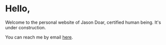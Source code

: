 * Hello,

Welcome to the personal website of Jason Doar, certified human being. It's under construction.

# ![pictured: wanderer above the sea of fog](https://lh3.googleusercontent.com/HLkKmEp5SrWN-9HimRCzZzcIks-SBN7Oq3-pADKOkjWpZHY8xSGirQJ5NCnL-kHPVovJzEplZLGjYs6HRcseIfFPFWI3bbNevxaDXAj7piFsAWXjlETNB1GNYKYo7cWzzCcZuY6MwpHgQjxMipr5DXZDPu5qSkZUjZ6wCx97-Z_WHk1y0gRzZG1kmxILcB1lYUvJClDAgqgR_ILg1RTTKnnPkJVKHloM4UVA_C827GFsaHvWwk9e4-0s_NzQ_sL_DLT9M3CDuPPukwdtWboyy8HwSJIWvUH2mb6uhiKilRCEvIeX96Wrd68Zck76uk84pwirE6A34IcnF9As6EEUgtg6kvC0zG9drwb0__RYhNcdNBesihuF5iVvpfgLBlYY3YCXbtRxV_24LMNFDh7T8ruvy8Qn4x3b24uvQOshfGasAV0k7lSV2lFlN_814OhK0Z84H1p88QwYeuBHtO8-NyfWxGy48mS8yyL-qwrmZJ37rDawmvbTUKMX_wVwbaeAcVeNARejc-i1pIWawSEFL_LVjNPtfmw_R_CP3O87juiudntWvluFELXVuIgsXQcqJjGlZYLdtnYPmP0ZNKju-172BMHUoaoAYC7QfvncYStpoZ_-18ynEleY1i1hcgm6HIJkKbt7J6KpbiBxn9sKpoSwuhLbv5xUAfrFCEc55S_qCY_n2VC9f24Mt1A1j9YWuyswK6Z2W5BOILPM1ndkLm5ikWqDd7y3mDBiVtSGb7p1FDLmoHieQgDHZ6cBvMcljWMtQvFfgE4phjMuHY-2KbzWmdjzh3Zjl_ypZ1zHg_TQloy-j07E8ZJ5g5Mgw1bWSfaeSJQ=w1423-h1067-no?authuser=0)

[[https://imgur.com/KNycrYc.jpg]]

# <!---
# A little [about](about.html) me: I live at home with my lovely soon-to-be wife and our two very excellent [cats](cats.html). I have several vaguely interrelated [hobbies](hobby.html) and interests, mostly involving [pretty lights and flashing colors](feedbackfeedingback.html). During the day I work at the [lamp factory](lamp_factory.html). Sometimes I go [outside](outside.html).
# --->

You can reach me by email [[mailto:jbdoar@gmail.com][here]].
